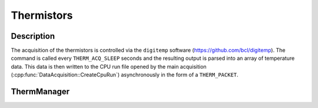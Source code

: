 Thermistors
===========

Description
-----------

The acquisition of the thermistors is controlled via the ``digitemp`` software (https://github.com/bcl/digitemp). The command is called every ``THERM_ACQ_SLEEP`` seconds and the resulting output is parsed into an array of temperature data. This data is then written to the CPU run file opened by the main acquisition (:cpp:func:`DataAcquisition::CreateCpuRun`) asynchronously in the form of a ``THERM_PACKET``.

ThermManager
------------

.. doxygenclass:: ThermManager
   :path: ../CPU/CPUsoftware/doxygen/xml
   :members:
   :private-members:
